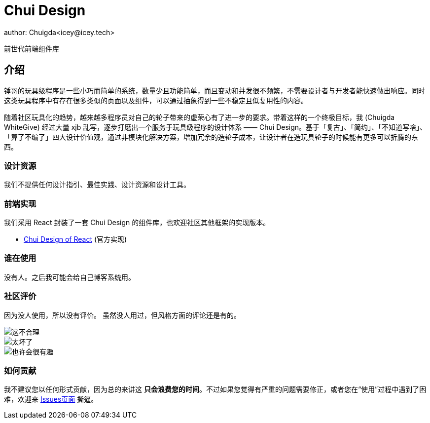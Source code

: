 = Chui Design
author: Chuigda<icey@icey.tech>

前世代前端组件库

== 介绍

锤哥的玩具级程序是一些小巧而简单的系统，数量少且功能简单，而且变动和并发很不频繁，不需要设计者与开发者能快速做出响应。同时这类玩具程序中有存在很多类似的页面以及组件，可以通过抽象得到一些不稳定且低复用性的内容。

随着社区玩具化的趋势，越来越多程序员对自己的轮子带来的虚荣心有了进一步的要求。带着这样的一个终极目标，我 (Chuigda WhiteGive) 经过大量 xjb 乱写，逐步打磨出一个服务于玩具级程序的设计体系 —— Chui Design。基于「复古」、「简约」、「不知道写啥」、「算了不编了」四大设计价值观，通过非模块化解决方案，增加冗余的造轮子成本，让设计者在造玩具轮子的时候能有更多可以折腾的东西。

=== 设计资源
我们不提供任何设计指引、最佳实践、设计资源和设计工具。

=== 前端实现
我们采用 React 封装了一套 Chui Design 的组件库，也欢迎社区其他框架的实现版本。

 - link:https://github.com/chuigda/chui-design[Chui Design of React] (官方实现)

=== 谁在使用
没有人。之后我可能会给自己博客系统用。

=== 社区评价
[.line-through]#因为没人使用，所以没有评价。# 虽然没人用过，但风格方面的评论还是有的。

image::irrelevant/这不合理.png[这不合理]
image::irrelevant/太坏了.png[太坏了]
image::irrelevant/也许会很有趣.png[也许会很有趣]

=== 如何贡献
我不建议您以任何形式贡献，因为总的来讲这 *只会浪费您的时间*。不过如果您觉得有严重的问题需要修正，或者您在“使用”过程中遇到了困难，欢迎来 link:https://github.com/chuigda/chui-design/issues[Issues页面] 撕逼。
